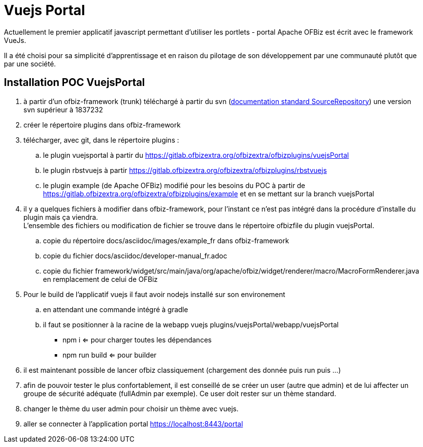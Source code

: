 ////
Licensed to the Apache Software Foundation (ASF) under one
or more contributor license agreements.  See the NOTICE file
distributed with this work for additional information
regarding copyright ownership.  The ASF licenses this file
to you under the Apache License, Version 2.0 (the
"License"); you may not use this file except in compliance
with the License.  You may obtain a copy of the License at

http://www.apache.org/licenses/LICENSE-2.0

Unless required by applicable law or agreed to in writing,
software distributed under the License is distributed on an
"AS IS" BASIS, WITHOUT WARRANTIES OR CONDITIONS OF ANY
KIND, either express or implied.  See the License for the
specific language governing permissions and limitations
under the License.
////
= Vuejs Portal

Actuellement le premier applicatif javascript permettant d'utiliser les portlets - portal Apache OFBiz est écrit avec
le framework VueJs.

Il a été choisi pour sa simplicité d'apprentissage et en raison du pilotage de son développement par une communauté plutôt
que par une société.

== Installation POC VuejsPortal

. à partir d'un ofbiz-framework (trunk) téléchargé à partir du svn (https://ofbiz.apache.org/source-repositories.html[documentation standard  SourceRepository]) 
  une version svn supérieur à  1837232
. créer le répertoire plugins dans ofbiz-framework
. télécharger, avec git, dans le répertoire plugins :
.. le plugin vuejsportal à partir du https://gitlab.ofbizextra.org/ofbizextra/ofbizplugins/vuejsPortal
.. le plugin rbstvuejs à partir https://gitlab.ofbizextra.org/ofbizextra/ofbizplugins/rbstvuejs
.. le plugin example (de Apache OFBiz) modifié pour les besoins du POC à partir de https://gitlab.ofbizextra.org/ofbizextra/ofbizplugins/example
    et en se mettant sur la branch vuejsPortal
. il y a quelques fichiers à modifier dans ofbiz-framework, pour l'instant ce n'est pas intégré dans la procédure d'installe du
  plugin mais ça viendra. +
  L'ensemble des fichiers ou modification de fichier se trouve dans le répertoire ofbizfile du plugin vuejsPortal.
.. copie du répertoire docs/asciidoc/images/example_fr dans ofbiz-framework
.. copie du fichier docs/asciidoc/developer-manual_fr.adoc
.. copie du fichier framework/widget/src/main/java/org/apache/ofbiz/widget/renderer/macro/MacroFormRenderer.java en remplacement de celui de OFBiz
. Pour le build de l'applicatif vuejs il faut avoir nodejs installé sur son environement
.. en attendant une commande intégré à gradle
.. il faut se positionner à la racine de la webapp vuejs plugins/vuejsPortal/webapp/vuejsPortal
* npm i  <= pour charger toutes les dépendances
* npm run build <= pour builder
. il est maintenant possible de lancer ofbiz classiquement (chargement des donnée puis run puis ...)
. afin de pouvoir tester le plus confortablement, il est conseillé de se créer un user (autre que admin) et de lui affecter 
  un groupe de sécurité adéquate (fullAdmin par exemple). Ce user doit rester sur un thème standard.
. changer le thème du user admin pour choisir un thème avec vuejs.
. aller se connecter à l'application portal https://localhost:8443/portal

